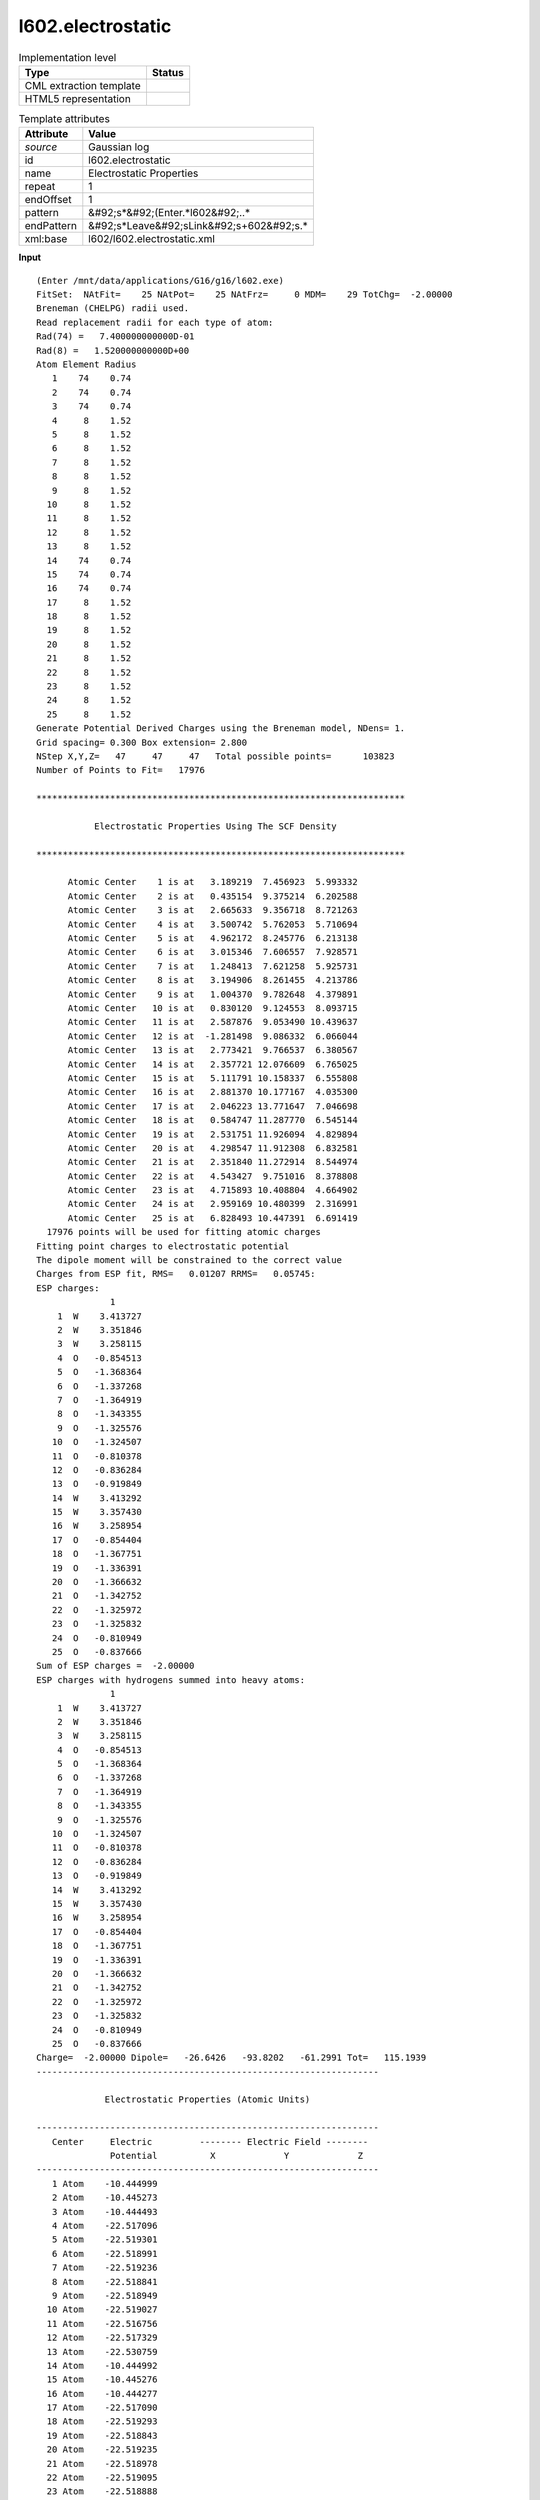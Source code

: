 .. _l602.electrostatic-d3e16779:

l602.electrostatic
==================

.. table:: Implementation level

   +----------------------------------------------------------------------------------------------------------------------------+----------------------------------------------------------------------------------------------------------------------------+
   | Type                                                                                                                       | Status                                                                                                                     |
   +============================================================================================================================+============================================================================================================================+
   | CML extraction template                                                                                                    | |image1|                                                                                                                   |
   +----------------------------------------------------------------------------------------------------------------------------+----------------------------------------------------------------------------------------------------------------------------+
   | HTML5 representation                                                                                                       | |image2|                                                                                                                   |
   +----------------------------------------------------------------------------------------------------------------------------+----------------------------------------------------------------------------------------------------------------------------+

.. table:: Template attributes

   +----------------------------------------------------------------------------------------------------------------------------+----------------------------------------------------------------------------------------------------------------------------+
   | Attribute                                                                                                                  | Value                                                                                                                      |
   +============================================================================================================================+============================================================================================================================+
   | *source*                                                                                                                   | Gaussian log                                                                                                               |
   +----------------------------------------------------------------------------------------------------------------------------+----------------------------------------------------------------------------------------------------------------------------+
   | id                                                                                                                         | l602.electrostatic                                                                                                         |
   +----------------------------------------------------------------------------------------------------------------------------+----------------------------------------------------------------------------------------------------------------------------+
   | name                                                                                                                       | Electrostatic Properties                                                                                                   |
   +----------------------------------------------------------------------------------------------------------------------------+----------------------------------------------------------------------------------------------------------------------------+
   | repeat                                                                                                                     | 1                                                                                                                          |
   +----------------------------------------------------------------------------------------------------------------------------+----------------------------------------------------------------------------------------------------------------------------+
   | endOffset                                                                                                                  | 1                                                                                                                          |
   +----------------------------------------------------------------------------------------------------------------------------+----------------------------------------------------------------------------------------------------------------------------+
   | pattern                                                                                                                    | &#92;s*&#92;(Enter.*l602&#92;..\*                                                                                          |
   +----------------------------------------------------------------------------------------------------------------------------+----------------------------------------------------------------------------------------------------------------------------+
   | endPattern                                                                                                                 | &#92;s*Leave&#92;sLink&#92;s+602&#92;s.\*                                                                                  |
   +----------------------------------------------------------------------------------------------------------------------------+----------------------------------------------------------------------------------------------------------------------------+
   | xml:base                                                                                                                   | l602/l602.electrostatic.xml                                                                                                |
   +----------------------------------------------------------------------------------------------------------------------------+----------------------------------------------------------------------------------------------------------------------------+

.. container:: formalpara-title

   **Input**

::

    (Enter /mnt/data/applications/G16/g16/l602.exe)
    FitSet:  NAtFit=    25 NAtPot=    25 NAtFrz=     0 MDM=    29 TotChg=  -2.00000
    Breneman (CHELPG) radii used.
    Read replacement radii for each type of atom:
    Rad(74) =   7.400000000000D-01
    Rad(8) =   1.520000000000D+00
    Atom Element Radius
       1    74    0.74
       2    74    0.74
       3    74    0.74
       4     8    1.52
       5     8    1.52
       6     8    1.52
       7     8    1.52
       8     8    1.52
       9     8    1.52
      10     8    1.52
      11     8    1.52
      12     8    1.52
      13     8    1.52
      14    74    0.74
      15    74    0.74
      16    74    0.74
      17     8    1.52
      18     8    1.52
      19     8    1.52
      20     8    1.52
      21     8    1.52
      22     8    1.52
      23     8    1.52
      24     8    1.52
      25     8    1.52
    Generate Potential Derived Charges using the Breneman model, NDens= 1.
    Grid spacing= 0.300 Box extension= 2.800
    NStep X,Y,Z=   47     47     47   Total possible points=      103823
    Number of Points to Fit=   17976

    **********************************************************************

               Electrostatic Properties Using The SCF Density

    **********************************************************************

          Atomic Center    1 is at   3.189219  7.456923  5.993332
          Atomic Center    2 is at   0.435154  9.375214  6.202588
          Atomic Center    3 is at   2.665633  9.356718  8.721263
          Atomic Center    4 is at   3.500742  5.762053  5.710694
          Atomic Center    5 is at   4.962172  8.245776  6.213138
          Atomic Center    6 is at   3.015346  7.606557  7.928571
          Atomic Center    7 is at   1.248413  7.621258  5.925731
          Atomic Center    8 is at   3.194906  8.261455  4.213786
          Atomic Center    9 is at   1.004370  9.782648  4.379891
          Atomic Center   10 is at   0.830120  9.124553  8.093715
          Atomic Center   11 is at   2.587876  9.053490 10.439637
          Atomic Center   12 is at  -1.281498  9.086332  6.066044
          Atomic Center   13 is at   2.773421  9.766537  6.380567
          Atomic Center   14 is at   2.357721 12.076609  6.765025
          Atomic Center   15 is at   5.111791 10.158337  6.555808
          Atomic Center   16 is at   2.881370 10.177167  4.035300
          Atomic Center   17 is at   2.046223 13.771647  7.046698
          Atomic Center   18 is at   0.584747 11.287770  6.545144
          Atomic Center   19 is at   2.531751 11.926094  4.829894
          Atomic Center   20 is at   4.298547 11.912308  6.832581
          Atomic Center   21 is at   2.351840 11.272914  8.544974
          Atomic Center   22 is at   4.543427  9.751016  8.378808
          Atomic Center   23 is at   4.715893 10.408804  4.664902
          Atomic Center   24 is at   2.959169 10.480399  2.316991
          Atomic Center   25 is at   6.828493 10.447391  6.691419
      17976 points will be used for fitting atomic charges
    Fitting point charges to electrostatic potential
    The dipole moment will be constrained to the correct value
    Charges from ESP fit, RMS=   0.01207 RRMS=   0.05745:
    ESP charges:
                  1
        1  W    3.413727
        2  W    3.351846
        3  W    3.258115
        4  O   -0.854513
        5  O   -1.368364
        6  O   -1.337268
        7  O   -1.364919
        8  O   -1.343355
        9  O   -1.325576
       10  O   -1.324507
       11  O   -0.810378
       12  O   -0.836284
       13  O   -0.919849
       14  W    3.413292
       15  W    3.357430
       16  W    3.258954
       17  O   -0.854404
       18  O   -1.367751
       19  O   -1.336391
       20  O   -1.366632
       21  O   -1.342752
       22  O   -1.325972
       23  O   -1.325832
       24  O   -0.810949
       25  O   -0.837666
    Sum of ESP charges =  -2.00000
    ESP charges with hydrogens summed into heavy atoms:
                  1
        1  W    3.413727
        2  W    3.351846
        3  W    3.258115
        4  O   -0.854513
        5  O   -1.368364
        6  O   -1.337268
        7  O   -1.364919
        8  O   -1.343355
        9  O   -1.325576
       10  O   -1.324507
       11  O   -0.810378
       12  O   -0.836284
       13  O   -0.919849
       14  W    3.413292
       15  W    3.357430
       16  W    3.258954
       17  O   -0.854404
       18  O   -1.367751
       19  O   -1.336391
       20  O   -1.366632
       21  O   -1.342752
       22  O   -1.325972
       23  O   -1.325832
       24  O   -0.810949
       25  O   -0.837666
    Charge=  -2.00000 Dipole=   -26.6426   -93.8202   -61.2991 Tot=   115.1939
    -----------------------------------------------------------------

                 Electrostatic Properties (Atomic Units)

    -----------------------------------------------------------------
       Center     Electric         -------- Electric Field --------
                  Potential          X             Y             Z
    -----------------------------------------------------------------
       1 Atom    -10.444999
       2 Atom    -10.445273
       3 Atom    -10.444493
       4 Atom    -22.517096
       5 Atom    -22.519301
       6 Atom    -22.518991
       7 Atom    -22.519236
       8 Atom    -22.518841
       9 Atom    -22.518949
      10 Atom    -22.519027
      11 Atom    -22.516756
      12 Atom    -22.517329
      13 Atom    -22.530759
      14 Atom    -10.444992
      15 Atom    -10.445276
      16 Atom    -10.444277
      17 Atom    -22.517090
      18 Atom    -22.519293
      19 Atom    -22.518843
      20 Atom    -22.519235
      21 Atom    -22.518978
      22 Atom    -22.519095
      23 Atom    -22.518888
      24 Atom    -22.516449
      25 Atom    -22.517333
    -----------------------------------------------------------------
    Leave Link  602 at Fri Jun 28 20:49:58 2019, MaxMem=  2684354560 cpu:              18.5 elap:               2.3

.. container:: formalpara-title

   **Output text**

.. code:: xml

   <comment class="example.output" id="l602.electrostatic">
         <module cmlx:templateRef="l602.electrostatic">
            <module cmlx:templateRef="espcharges">
               <array dataType="xsd:integer" dictRef="cc:serial" size="25">1 2 3 4 5 6 7 8 9 10 11 12 13 14 15 16 17 18 19 20 21 22 23 24 25</array>
               <array dataType="xsd:string" dictRef="cc:elementType" size="25">W W W O O O O O O O O O O W W W O O O O O O O O O</array>
               <array dataType="xsd:double" dictRef="g:espcharge" size="25">3.413727 3.351846 3.258115 -0.854513 -1.368364 -1.337268 -1.364919 -1.343355 -1.325576 -1.324507 -0.810378 -0.836284 -0.919849 3.413292 3.357430 3.258954 -0.854404 -1.367751 -1.336391 -1.366632 -1.342752 -1.325972 -1.325832 -0.810949 -0.837666</array>
            </module>
         </module>

   </comment>

.. container:: formalpara-title

   **Template definition**

.. code:: xml

   <templateList>  <template id="espcharges" pattern="\s*ESP\scharges:.*" endPattern="\s*Sum\sof\sESP\scharges.*" endOffset="1">    <record repeat="2" />    <record repeat="*" makeArray="true">{I,cc:serial}{A,cc:elementType}{F,g:espcharge}</record>     
           </template>
       </templateList>
   <transform process="pullup" xpath=".//cml:array" />
   <transform process="delete" xpath=".//cml:list[count(*)=0]" />
   <transform process="delete" xpath=".//cml:list[count(*)=0]" />

.. |image1| image:: ../../imgs/Total.png
.. |image2| image:: ../../imgs/Partial.png
